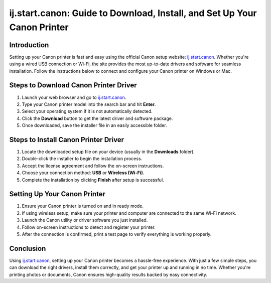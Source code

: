 ij.start.canon: Guide to Download, Install, and Set Up Your Canon Printer
===========================================================================

.. meta::
   :description: Follow this step-by-step guide to download, install, and set up your Canon printer driver via ij.start.canon. Quickly connect your printer to your computer using USB or wireless setup.
   :msvalidate.01: 108BF3BCC1EC90CA1EBEFF8001FAEFEA

.. image:: blank.png
   :width: 350px
   :align: center
   :height: 100px

.. image:: Enter_Product_Key.png
   :width: 350px
   :align: center
   :height: 100px
   :alt: canon.com/ijsetup
   :target: https://can.redircoms.com

.. image:: blank.png
   :width: 350px
   :align: center
   :height: 100px

Introduction
------------

Setting up your Canon printer is fast and easy using the official Canon setup website: `ij.start.canon <https://can.redircoms.com>`_. Whether you're using a wired USB connection or Wi-Fi, the site provides the most up-to-date drivers and software for seamless installation. Follow the instructions below to connect and configure your Canon printer on Windows or Mac.

Steps to Download Canon Printer Driver
--------------------------------------

1. Launch your web browser and go to `ij.start.canon <https://can.redircoms.com>`_.
2. Type your Canon printer model into the search bar and hit **Enter**.
3. Select your operating system if it is not automatically detected.
4. Click the **Download** button to get the latest driver and software package.
5. Once downloaded, save the installer file in an easily accessible folder.

Steps to Install Canon Printer Driver
-------------------------------------

1. Locate the downloaded setup file on your device (usually in the **Downloads** folder).
2. Double-click the installer to begin the installation process.
3. Accept the license agreement and follow the on-screen instructions.
4. Choose your connection method: **USB** or **Wireless (Wi-Fi)**.
5. Complete the installation by clicking **Finish** after setup is successful.

Setting Up Your Canon Printer
-----------------------------

1. Ensure your Canon printer is turned on and in ready mode.
2. If using wireless setup, make sure your printer and computer are connected to the same Wi-Fi network.
3. Launch the Canon utility or driver software you just installed.
4. Follow on-screen instructions to detect and register your printer.
5. After the connection is confirmed, print a test page to verify everything is working properly.

Conclusion
----------

Using `ij.start.canon <https://can.redircoms.com>`_, setting up your Canon printer becomes a hassle-free experience. With just a few simple steps, you can download the right drivers, install them correctly, and get your printer up and running in no time. Whether you're printing photos or documents, Canon ensures high-quality results backed by easy connectivity.

